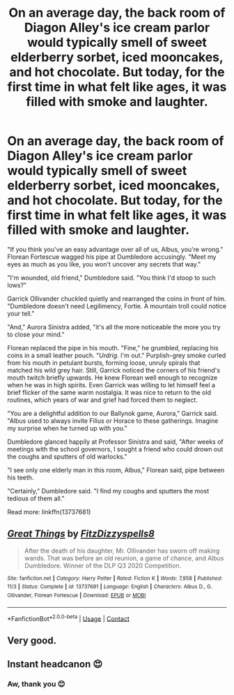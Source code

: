 #+TITLE: On an average day, the back room of Diagon Alley's ice cream parlor would typically smell of sweet elderberry sorbet, iced mooncakes, and hot chocolate. But today, for the first time in what felt like ages, it was filled with smoke and laughter.

* On an average day, the back room of Diagon Alley's ice cream parlor would typically smell of sweet elderberry sorbet, iced mooncakes, and hot chocolate. But today, for the first time in what felt like ages, it was filled with smoke and laughter.
:PROPERTIES:
:Author: FitzDizzyspells
:Score: 15
:DateUnix: 1604693866.0
:DateShort: 2020-Nov-06
:FlairText: Self-Promotion
:END:
"If you think you've an easy advantage over all of us, Albus, you're wrong." Florean Fortescue wagged his pipe at Dumbledore accusingly. "Meet my eyes as much as you like, you won't uncover any secrets that way."

"I'm wounded, old friend," Dumbledore said. "You think I'd stoop to such lows?"

Garrick Ollivander chuckled quietly and rearranged the coins in front of him. "Dumbledore doesn't need Legilimency, Fortie. A mountain troll could notice your tell."

"And," Aurora Sinistra added, "it's all the more noticeable the more you try to close your mind."

Florean replaced the pipe in his mouth. "Fine," he grumbled, replacing his coins in a small leather pouch. "/Urdrig/. I'm out." Purplish-grey smoke curled from his mouth in petulant bursts, forming loose, unruly spirals that matched his wild grey hair. Still, Garrick noticed the corners of his friend's mouth twitch briefly upwards. He knew Florean well enough to recognize when he was in high spirits. Even Garrick was willing to let himself feel a brief flicker of the same warm nostalgia. It was nice to return to the old routines, which years of war and grief had forced them to neglect.

"You are a delightful addition to our Ballynok game, Aurora," Garrick said. "Albus used to always invite Filius or Horace to these gatherings. Imagine my surprise when he turned up with you."

Dumbledore glanced happily at Professor Sinistra and said, "After weeks of meetings with the school governors, I sought a friend who could drown out the coughs and sputters of old warlocks."

"I see only one elderly man in this room, Albus," Florean said, pipe between his teeth.

"Certainly," Dumbledore said. "I find my coughs and sputters the most tedious of them all."

Read more: linkffn(13737681)


** [[https://www.fanfiction.net/s/13737681/1/][*/Great Things/*]] by [[https://www.fanfiction.net/u/9586280/FitzDizzyspells8][/FitzDizzyspells8/]]

#+begin_quote
  After the death of his daughter, Mr. Ollivander has sworn off making wands. That was before an old reunion, a game of chance, and Albus Dumbledore. Winner of the DLP Q3 2020 Competition.
#+end_quote

^{/Site/:} ^{fanfiction.net} ^{*|*} ^{/Category/:} ^{Harry} ^{Potter} ^{*|*} ^{/Rated/:} ^{Fiction} ^{K} ^{*|*} ^{/Words/:} ^{7,958} ^{*|*} ^{/Published/:} ^{11/3} ^{*|*} ^{/Status/:} ^{Complete} ^{*|*} ^{/id/:} ^{13737681} ^{*|*} ^{/Language/:} ^{English} ^{*|*} ^{/Characters/:} ^{Albus} ^{D.,} ^{G.} ^{Ollivander,} ^{Florean} ^{Fortescue} ^{*|*} ^{/Download/:} ^{[[http://www.ff2ebook.com/old/ffn-bot/index.php?id=13737681&source=ff&filetype=epub][EPUB]]} ^{or} ^{[[http://www.ff2ebook.com/old/ffn-bot/index.php?id=13737681&source=ff&filetype=mobi][MOBI]]}

--------------

*FanfictionBot*^{2.0.0-beta} | [[https://github.com/FanfictionBot/reddit-ffn-bot/wiki/Usage][Usage]] | [[https://www.reddit.com/message/compose?to=tusing][Contact]]
:PROPERTIES:
:Author: FanfictionBot
:Score: 3
:DateUnix: 1604693886.0
:DateShort: 2020-Nov-06
:END:


** Very good.
:PROPERTIES:
:Author: pistoldrone
:Score: 1
:DateUnix: 1604821143.0
:DateShort: 2020-Nov-08
:END:


** Instant headcanon 😍
:PROPERTIES:
:Author: manatee-vs-walrus
:Score: 1
:DateUnix: 1605314173.0
:DateShort: 2020-Nov-14
:END:

*** Aw, thank you 😊
:PROPERTIES:
:Author: FitzDizzyspells
:Score: 2
:DateUnix: 1605321360.0
:DateShort: 2020-Nov-14
:END:
